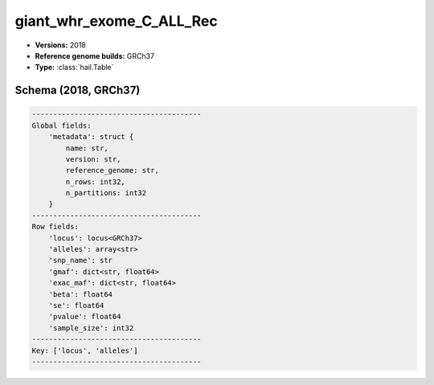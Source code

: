 .. _giant_whr_exome_C_ALL_Rec:

giant_whr_exome_C_ALL_Rec
=========================

*  **Versions:** 2018
*  **Reference genome builds:** GRCh37
*  **Type:** :class:`hail.Table`

Schema (2018, GRCh37)
~~~~~~~~~~~~~~~~~~~~~

.. code-block:: text

    ----------------------------------------
    Global fields:
        'metadata': struct {
            name: str,
            version: str,
            reference_genome: str,
            n_rows: int32,
            n_partitions: int32
        }
    ----------------------------------------
    Row fields:
        'locus': locus<GRCh37>
        'alleles': array<str>
        'snp_name': str
        'gmaf': dict<str, float64>
        'exac_maf': dict<str, float64>
        'beta': float64
        'se': float64
        'pvalue': float64
        'sample_size': int32
    ----------------------------------------
    Key: ['locus', 'alleles']
    ----------------------------------------
